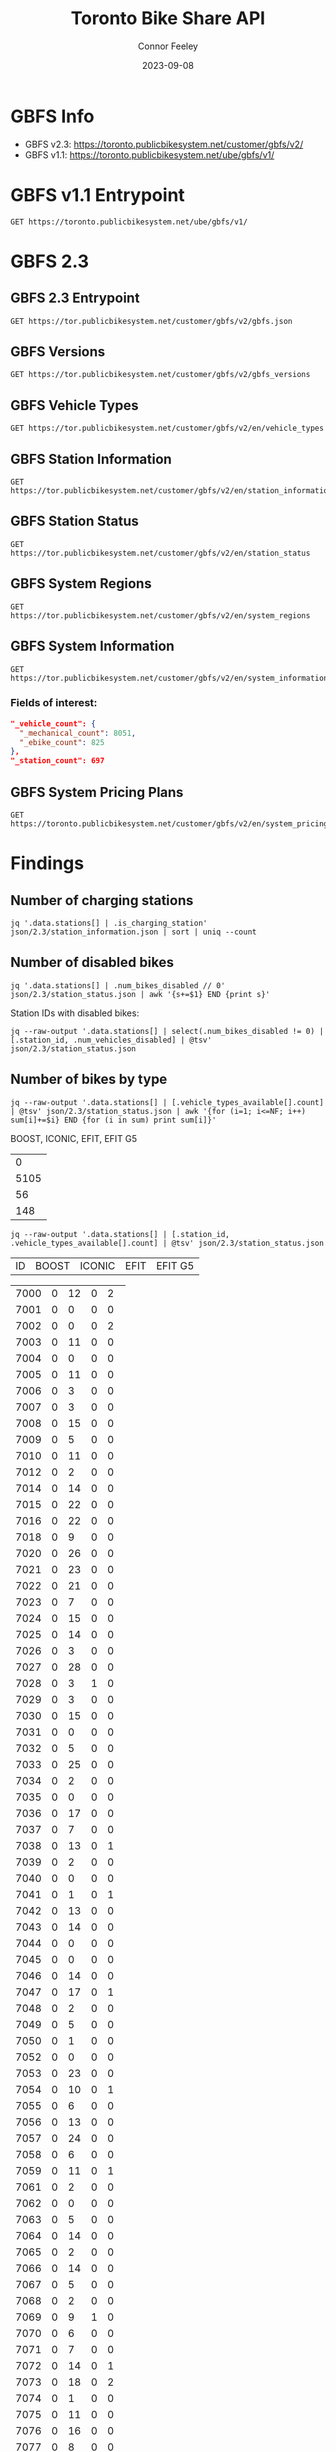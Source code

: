 #+title: Toronto Bike Share API
#+author: Connor Feeley
#+date: 2023-09-08

* GBFS Info
- GBFS v2.3: https://toronto.publicbikesystem.net/customer/gbfs/v2/
- GBFS v1.1: https://toronto.publicbikesystem.net/ube/gbfs/v1/
* GBFS v1.1 Entrypoint

#+begin_src restclient :file json/1.1/gbfs.json :noheaders :results value file
GET https://toronto.publicbikesystem.net/ube/gbfs/v1/
#+end_src

#+RESULTS:
[[file:json/1.1/gbfs.json]]

* GBFS 2.3
** GBFS 2.3 Entrypoint

#+begin_src restclient :file json/2.3/gbfs.json :noheaders :results value file
GET https://tor.publicbikesystem.net/customer/gbfs/v2/gbfs.json
#+end_src

#+RESULTS:
[[file:json/2.3/gbfs.json]]
** GBFS Versions

#+begin_src restclient :file json/2.3/gbfs_versions.json :noheaders :results value file
GET https://tor.publicbikesystem.net/customer/gbfs/v2/gbfs_versions
#+end_src

#+RESULTS:
[[file:json/2.3/gbfs_versions.json]]

** GBFS Vehicle Types

#+begin_src restclient :file json/2.3/vehicle_types.json :noheaders :results value file
GET https://tor.publicbikesystem.net/customer/gbfs/v2/en/vehicle_types
#+end_src

#+RESULTS:
[[file:json/2.3/vehicle_types.json]]

** GBFS Station Information

#+begin_src restclient :file json/2.3/station_information.json :noheaders :results value file
GET https://tor.publicbikesystem.net/customer/gbfs/v2/en/station_information
#+end_src

#+RESULTS:
[[file:json/2.3/station_information.json]]

** GBFS Station Status

#+begin_src restclient :file json/2.3/station_status.json :noheaders :results value file
GET https://tor.publicbikesystem.net/customer/gbfs/v2/en/station_status
#+end_src

#+RESULTS:
[[file:json/2.3/station_status.json]]

** GBFS System Regions

#+begin_src restclient :file json/2.3/system_regions.json :noheaders :results value file
GET https://tor.publicbikesystem.net/customer/gbfs/v2/en/system_regions
#+end_src

#+RESULTS:
[[file:json/2.3/system_regions.json]]

** GBFS System Information

#+begin_src restclient :file json/2.3/system_information.json :noheaders :results value file
GET https://tor.publicbikesystem.net/customer/gbfs/v2/en/system_information
#+end_src

#+RESULTS:
[[file:json/2.3/system_information.json]]

*** Fields of interest:

#+begin_src json
"_vehicle_count": {
  "_mechanical_count": 8051,
  "_ebike_count": 825
},
"_station_count": 697
#+end_src


** GBFS System Pricing Plans

#+begin_src restclient :file json/2.3/system_pricing_plans.json :noheaders :results value file
GET https://toronto.publicbikesystem.net/customer/gbfs/v2/en/system_pricing_plans
#+end_src

#+RESULTS:
[[file:json/2.3/system_pricing_plans.json]]
* Findings
** Number of charging stations
#+begin_src shell
jq '.data.stations[] | .is_charging_station' json/2.3/station_information.json | sort | uniq --count
#+end_src

#+RESULTS:
| 681 | false |
|  16 | true  |
** Number of disabled bikes
#+begin_src shell
jq '.data.stations[] | .num_bikes_disabled // 0' json/2.3/station_status.json | awk '{s+=$1} END {print s}'
#+end_src

#+RESULTS:
: 558

Station IDs with disabled bikes:
#+begin_src shell :results table
jq --raw-output '.data.stations[] | select(.num_bikes_disabled != 0) | [.station_id, .num_vehicles_disabled] | @tsv' json/2.3/station_status.json
#+end_src

#+RESULTS:
| 7000 |
| 7001 |
| 7004 |
| 7005 |
| 7006 |
| 7009 |
| 7010 |
| 7014 |
| 7015 |
| 7016 |
| 7018 |
| 7021 |
| 7022 |
| 7025 |
| 7026 |
| 7027 |
| 7028 |
| 7031 |
| 7033 |
| 7034 |
| 7037 |
| 7038 |
| 7039 |
| 7040 |
| 7041 |
| 7042 |
| 7043 |
| 7045 |
| 7046 |
| 7049 |
| 7050 |
| 7052 |
| 7053 |
| 7056 |
| 7057 |
| 7059 |
| 7061 |
| 7067 |
| 7073 |
| 7074 |
| 7075 |
| 7078 |
| 7083 |
| 7087 |
| 7089 |
| 7090 |
| 7092 |
| 7094 |
| 7095 |
| 7099 |
| 7100 |
| 7101 |
| 7102 |
| 7104 |
| 7106 |
| 7110 |
| 7111 |
| 7114 |
| 7115 |
| 7117 |
| 7121 |
| 7122 |
| 7124 |
| 7126 |
| 7127 |
| 7129 |
| 7130 |
| 7131 |
| 7135 |
| 7148 |
| 7150 |
| 7153 |
| 7160 |
| 7161 |
| 7163 |
| 7164 |
| 7173 |
| 7174 |
| 7175 |
| 7178 |
| 7180 |
| 7184 |
| 7188 |
| 7189 |
| 7190 |
| 7197 |
| 7198 |
| 7199 |
| 7202 |
| 7204 |
| 7205 |
| 7206 |
| 7208 |
| 7209 |
| 7210 |
| 7220 |
| 7222 |
| 7225 |
| 7228 |
| 7232 |
| 7233 |
| 7234 |
| 7235 |
| 7237 |
| 7238 |
| 7239 |
| 7240 |
| 7244 |
| 7245 |
| 7246 |
| 7249 |
| 7250 |
| 7253 |
| 7256 |
| 7259 |
| 7260 |
| 7261 |
| 7262 |
| 7263 |
| 7264 |
| 7268 |
| 7270 |
| 7272 |
| 7273 |
| 7274 |
| 7276 |
| 7277 |
| 7281 |
| 7284 |
| 7286 |
| 7287 |
| 7288 |
| 7289 |
| 7292 |
| 7296 |
| 7298 |
| 7299 |
| 7301 |
| 7302 |
| 7309 |
| 7313 |
| 7318 |
| 7320 |
| 7321 |
| 7322 |
| 7328 |
| 7332 |
| 7334 |
| 7337 |
| 7338 |
| 7339 |
| 7341 |
| 7342 |
| 7346 |
| 7353 |
| 7354 |
| 7356 |
| 7364 |
| 7367 |
| 7368 |
| 7379 |
| 7380 |
| 7384 |
| 7385 |
| 7388 |
| 7391 |
| 7398 |
| 7399 |
| 7400 |
| 7408 |
| 7409 |
| 7411 |
| 7414 |
| 7430 |
| 7438 |
| 7440 |
| 7441 |
| 7450 |
| 7451 |
| 7452 |
| 7453 |
| 7457 |
| 7458 |
| 7459 |
| 7462 |
| 7463 |
| 7465 |
| 7466 |
| 7467 |
| 7468 |
| 7473 |
| 7475 |
| 7478 |
| 7480 |
| 7486 |
| 7489 |
| 7493 |
| 7496 |
| 7497 |
| 7505 |
| 7514 |
| 7515 |
| 7520 |
| 7521 |
| 7523 |
| 7524 |
| 7528 |
| 7529 |
| 7530 |
| 7533 |
| 7536 |
| 7538 |
| 7539 |
| 7541 |
| 7542 |
| 7543 |
| 7547 |
| 7548 |
| 7549 |
| 7552 |
| 7553 |
| 7557 |
| 7558 |
| 7561 |
| 7563 |
| 7565 |
| 7566 |
| 7567 |
| 7568 |
| 7570 |
| 7582 |
| 7583 |
| 7585 |
| 7586 |
| 7587 |
| 7589 |
| 7590 |
| 7597 |
| 7599 |
| 7600 |
| 7606 |
| 7608 |
| 7616 |
| 7618 |
| 7620 |
| 7623 |
| 7624 |
| 7626 |
| 7627 |
| 7629 |
| 7630 |
| 7634 |
| 7635 |
| 7639 |
| 7640 |
| 7641 |
| 7643 |
| 7656 |
| 7657 |
| 7658 |
| 7665 |
| 7667 |
| 7668 |
| 7670 |
| 7671 |
| 7677 |
| 7680 |
| 7681 |
| 7684 |
| 7685 |
| 7686 |
| 7689 |
| 7692 |
| 7693 |
| 7698 |
| 7702 |
| 7705 |
| 7707 |
| 7708 |
| 7709 |
| 7710 |
| 7712 |
| 7713 |
| 7715 |
| 7717 |
| 7718 |
| 7719 |
| 7720 |
| 7721 |
| 7725 |
| 7729 |
| 7730 |
| 7737 |
| 7743 |
| 7745 |
| 7752 |
| 7753 |
| 7755 |
| 7756 |
| 7760 |
| 7765 |
| 7766 |
| 7770 |
| 7772 |
| 7777 |
| 7779 |
| 7781 |
| 7782 |
| 7783 |
| 7784 |
| 7787 |
| 7790 |
| 7791 |
| 7794 |
| 7796 |
| 7800 |
| 7811 |
| 7812 |
| 7822 |
| 7826 |

** Number of bikes by type
#+begin_src shell :results table
jq --raw-output '.data.stations[] | [.vehicle_types_available[].count] | @tsv' json/2.3/station_status.json | awk '{for (i=1; i<=NF; i++) sum[i]+=$i} END {for (i in sum) print sum[i]}'
#+end_src

BOOST, ICONIC, EFIT, EFIT G5
#+RESULTS:
|    0 |
| 5105 |
|   56 |
|  148 |

#+begin_src shell :results table
jq --raw-output '.data.stations[] | [.station_id, .vehicle_types_available[].count] | @tsv' json/2.3/station_status.json
#+end_src

| ID | BOOST | ICONIC | EFIT | EFIT G5 |
#+RESULTS:
| 7000 | 0 | 12 | 0 |  2 |
| 7001 | 0 |  0 | 0 |  0 |
| 7002 | 0 |  0 | 0 |  2 |
| 7003 | 0 | 11 | 0 |  0 |
| 7004 | 0 |  0 | 0 |  0 |
| 7005 | 0 | 11 | 0 |  0 |
| 7006 | 0 |  3 | 0 |  0 |
| 7007 | 0 |  3 | 0 |  0 |
| 7008 | 0 | 15 | 0 |  0 |
| 7009 | 0 |  5 | 0 |  0 |
| 7010 | 0 | 11 | 0 |  0 |
| 7012 | 0 |  2 | 0 |  0 |
| 7014 | 0 | 14 | 0 |  0 |
| 7015 | 0 | 22 | 0 |  0 |
| 7016 | 0 | 22 | 0 |  0 |
| 7018 | 0 |  9 | 0 |  0 |
| 7020 | 0 | 26 | 0 |  0 |
| 7021 | 0 | 23 | 0 |  0 |
| 7022 | 0 | 21 | 0 |  0 |
| 7023 | 0 |  7 | 0 |  0 |
| 7024 | 0 | 15 | 0 |  0 |
| 7025 | 0 | 14 | 0 |  0 |
| 7026 | 0 |  3 | 0 |  0 |
| 7027 | 0 | 28 | 0 |  0 |
| 7028 | 0 |  3 | 1 |  0 |
| 7029 | 0 |  3 | 0 |  0 |
| 7030 | 0 | 15 | 0 |  0 |
| 7031 | 0 |  0 | 0 |  0 |
| 7032 | 0 |  5 | 0 |  0 |
| 7033 | 0 | 25 | 0 |  0 |
| 7034 | 0 |  2 | 0 |  0 |
| 7035 | 0 |  0 | 0 |  0 |
| 7036 | 0 | 17 | 0 |  0 |
| 7037 | 0 |  7 | 0 |  0 |
| 7038 | 0 | 13 | 0 |  1 |
| 7039 | 0 |  2 | 0 |  0 |
| 7040 | 0 |  0 | 0 |  0 |
| 7041 | 0 |  1 | 0 |  1 |
| 7042 | 0 | 13 | 0 |  0 |
| 7043 | 0 | 14 | 0 |  0 |
| 7044 | 0 |  0 | 0 |  0 |
| 7045 | 0 |  0 | 0 |  0 |
| 7046 | 0 | 14 | 0 |  0 |
| 7047 | 0 | 17 | 0 |  1 |
| 7048 | 0 |  2 | 0 |  0 |
| 7049 | 0 |  5 | 0 |  0 |
| 7050 | 0 |  1 | 0 |  0 |
| 7052 | 0 |  0 | 0 |  0 |
| 7053 | 0 | 23 | 0 |  0 |
| 7054 | 0 | 10 | 0 |  1 |
| 7055 | 0 |  6 | 0 |  0 |
| 7056 | 0 | 13 | 0 |  0 |
| 7057 | 0 | 24 | 0 |  0 |
| 7058 | 0 |  6 | 0 |  0 |
| 7059 | 0 | 11 | 0 |  1 |
| 7061 | 0 |  2 | 0 |  0 |
| 7062 | 0 |  0 | 0 |  0 |
| 7063 | 0 |  5 | 0 |  0 |
| 7064 | 0 | 14 | 0 |  0 |
| 7065 | 0 |  2 | 0 |  0 |
| 7066 | 0 | 14 | 0 |  0 |
| 7067 | 0 |  5 | 0 |  0 |
| 7068 | 0 |  2 | 0 |  0 |
| 7069 | 0 |  9 | 1 |  0 |
| 7070 | 0 |  6 | 0 |  0 |
| 7071 | 0 |  7 | 0 |  0 |
| 7072 | 0 | 14 | 0 |  1 |
| 7073 | 0 | 18 | 0 |  2 |
| 7074 | 0 |  1 | 0 |  0 |
| 7075 | 0 | 11 | 0 |  0 |
| 7076 | 0 | 16 | 0 |  0 |
| 7077 | 0 |  8 | 0 |  0 |
| 7078 | 0 |  8 | 0 |  0 |
| 7079 | 0 |  2 | 0 |  0 |
| 7083 | 0 |  1 | 1 |  1 |
| 7084 | 0 |  5 | 0 |  0 |
| 7085 | 0 |  3 | 0 |  0 |
| 7086 | 0 |  0 | 0 |  0 |
| 7087 | 0 |  1 | 0 |  0 |
| 7088 | 0 |  1 | 0 |  1 |
| 7089 | 0 |  2 | 1 |  0 |
| 7090 | 0 |  0 | 0 |  0 |
| 7091 | 0 |  0 | 0 |  0 |
| 7092 | 0 |  6 | 1 |  1 |
| 7093 | 0 |  6 | 0 |  1 |
| 7094 | 0 |  0 | 0 |  0 |
| 7095 | 0 |  0 | 1 |  0 |
| 7096 | 0 |  2 | 0 |  0 |
| 7097 | 0 |  4 | 0 |  0 |
| 7099 | 0 | 12 | 0 |  0 |
| 7100 | 0 |  7 | 0 |  0 |
| 7101 | 0 | 25 | 0 |  0 |
| 7102 | 0 | 15 | 0 |  1 |
| 7103 | 0 | 12 | 0 |  0 |
| 7104 | 0 |  7 | 0 |  0 |
| 7105 | 0 |  7 | 0 |  0 |
| 7106 | 0 | 16 | 0 |  0 |
| 7107 | 0 |  9 | 0 |  0 |
| 7108 | 0 |  6 | 0 |  0 |
| 7109 | 0 | 10 | 0 |  0 |
| 7110 | 0 |  6 | 0 |  0 |
| 7111 | 0 |  6 | 0 |  0 |
| 7112 | 0 | 14 | 0 |  0 |
| 7114 | 0 | 18 | 0 |  0 |
| 7115 | 0 |  1 | 0 |  0 |
| 7117 | 0 |  0 | 1 |  0 |
| 7118 | 0 |  0 | 0 |  0 |
| 7119 | 0 | 11 | 0 |  0 |
| 7120 | 0 |  5 | 0 |  0 |
| 7121 | 0 |  6 | 0 |  0 |
| 7122 | 0 |  7 | 0 |  0 |
| 7123 | 0 |  7 | 0 |  0 |
| 7124 | 0 |  6 | 1 |  0 |
| 7126 | 0 |  1 | 0 |  0 |
| 7127 | 0 |  3 | 0 |  0 |
| 7128 | 0 | 11 | 0 |  0 |
| 7129 | 0 |  8 | 0 |  0 |
| 7130 | 0 |  4 | 0 |  0 |
| 7131 | 0 |  9 | 0 |  0 |
| 7132 | 0 |  1 | 0 |  0 |
| 7133 | 0 |  1 | 0 |  0 |
| 7135 | 0 |  9 | 0 |  0 |
| 7136 | 0 | 11 | 0 |  0 |
| 7137 | 0 |  0 | 0 |  0 |
| 7138 | 0 |  7 | 0 |  0 |
| 7139 | 0 |  6 | 0 |  0 |
| 7140 | 0 |  3 | 0 |  0 |
| 7141 | 0 |  0 | 0 |  0 |
| 7142 | 0 |  0 | 0 |  1 |
| 7143 | 0 |  5 | 0 |  0 |
| 7144 | 0 |  1 | 0 |  1 |
| 7146 | 0 |  0 | 0 |  1 |
| 7147 | 0 | 14 | 0 |  0 |
| 7148 | 0 | 19 | 0 |  0 |
| 7149 | 0 |  2 | 0 |  0 |
| 7150 | 0 | 17 | 0 |  0 |
| 7151 | 0 |  6 | 0 |  0 |
| 7152 | 0 |  0 | 0 |  0 |
| 7153 | 0 |  5 | 0 |  0 |
| 7154 | 0 |  0 | 0 |  1 |
| 7155 | 0 |  2 | 0 |  0 |
| 7156 | 0 | 14 | 0 |  0 |
| 7157 | 0 |  8 | 0 |  0 |
| 7158 | 0 |  6 | 0 |  0 |
| 7160 | 0 |  3 | 0 |  0 |
| 7161 | 0 |  7 | 0 |  0 |
| 7162 | 0 |  4 | 0 |  0 |
| 7163 | 0 |  0 | 0 |  0 |
| 7164 | 0 | 15 | 0 |  0 |
| 7165 | 0 |  0 | 0 |  0 |
| 7168 | 0 | 26 | 0 |  0 |
| 7169 | 0 |  4 | 0 |  0 |
| 7170 | 0 |  0 | 0 |  0 |
| 7171 | 0 |  8 | 0 |  0 |
| 7172 | 0 | 15 | 0 |  0 |
| 7173 | 0 |  7 | 0 |  0 |
| 7174 | 0 | 10 | 0 |  0 |
| 7175 | 0 |  8 | 0 |  0 |
| 7176 | 0 |  6 | 0 |  0 |
| 7178 | 0 |  3 | 0 |  0 |
| 7180 | 0 |  5 | 0 |  0 |
| 7181 | 0 |  2 | 0 |  0 |
| 7182 | 0 | 12 | 0 |  0 |
| 7183 | 0 |  5 | 0 |  0 |
| 7184 | 0 |  9 | 0 |  0 |
| 7188 | 0 | 10 | 0 |  0 |
| 7189 | 0 |  4 | 2 |  0 |
| 7190 | 0 |  0 | 0 |  0 |
| 7191 | 0 |  8 | 0 |  0 |
| 7192 | 0 |  7 | 0 |  1 |
| 7193 | 0 | 13 | 0 |  0 |
| 7194 | 0 |  0 | 0 |  0 |
| 7195 | 0 |  7 | 0 |  0 |
| 7196 | 0 |  3 | 0 |  0 |
| 7197 | 0 |  7 | 0 |  0 |
| 7198 | 0 | 18 | 0 |  0 |
| 7199 | 0 | 10 | 0 |  0 |
| 7202 | 0 | 20 | 0 |  0 |
| 7203 | 0 | 21 | 0 |  0 |
| 7204 | 0 |  8 | 0 |  2 |
| 7205 | 0 |  8 | 0 |  1 |
| 7206 | 0 |  4 | 0 |  0 |
| 7207 | 0 | 38 | 0 |  0 |
| 7208 | 0 |  2 | 0 |  1 |
| 7209 | 0 | 16 | 1 |  1 |
| 7210 | 0 | 10 | 0 |  0 |
| 7211 | 0 | 13 | 0 |  0 |
| 7216 | 0 | 11 | 1 |  0 |
| 7217 | 0 |  6 | 1 |  0 |
| 7220 | 0 | 16 | 0 |  0 |
| 7221 | 0 |  5 | 0 |  0 |
| 7222 | 0 | 26 | 0 |  0 |
| 7223 | 0 | 10 | 0 |  0 |
| 7224 | 0 |  4 | 0 |  0 |
| 7225 | 0 | 11 | 0 |  2 |
| 7226 | 0 | 12 | 0 |  0 |
| 7227 | 0 |  9 | 0 |  0 |
| 7228 | 0 | 12 | 0 |  0 |
| 7229 | 0 |  3 | 0 |  0 |
| 7230 | 0 | 11 | 0 |  0 |
| 7231 | 0 |  5 | 0 |  0 |
| 7232 | 0 | 10 | 0 |  0 |
| 7233 | 0 | 14 | 0 |  0 |
| 7234 | 0 | 10 | 0 |  0 |
| 7235 | 0 |  1 | 0 |  0 |
| 7236 | 0 |  9 | 0 |  0 |
| 7237 | 0 |  3 | 1 |  0 |
| 7238 | 0 |  6 | 0 |  0 |
| 7239 | 0 | 12 | 0 |  0 |
| 7240 | 0 |  7 | 0 |  0 |
| 7242 | 0 | 12 | 0 |  0 |
| 7244 | 0 | 12 | 1 |  0 |
| 7245 | 0 |  1 | 0 |  0 |
| 7246 | 0 |  4 | 0 |  0 |
| 7247 | 0 |  2 | 0 |  0 |
| 7248 | 0 | 15 | 0 |  0 |
| 7249 | 0 | 14 | 0 |  0 |
| 7250 | 0 |  2 | 0 |  0 |
| 7252 | 0 |  9 | 0 |  0 |
| 7253 | 0 |  9 | 0 |  0 |
| 7256 | 0 |  6 | 0 |  0 |
| 7257 | 0 |  2 | 0 |  0 |
| 7258 | 0 | 14 | 0 |  0 |
| 7259 | 0 | 14 | 0 |  0 |
| 7260 | 0 | 12 | 0 |  0 |
| 7261 | 0 | 14 | 0 |  1 |
| 7262 | 0 |  1 | 0 |  0 |
| 7263 | 0 | 11 | 1 |  0 |
| 7264 | 0 |  0 | 0 |  0 |
| 7265 | 0 |  3 | 0 |  1 |
| 7266 | 0 |  4 | 0 |  1 |
| 7267 | 0 |  1 | 0 |  0 |
| 7268 | 0 |  5 | 0 |  0 |
| 7269 | 0 | 11 | 0 |  0 |
| 7270 | 0 |  5 | 0 |  0 |
| 7271 | 0 |  2 | 0 |  0 |
| 7272 | 0 |  3 | 0 |  0 |
| 7273 | 0 |  0 | 1 |  0 |
| 7274 | 0 |  5 | 0 |  0 |
| 7276 | 0 |  5 | 0 |  0 |
| 7277 | 0 |  9 | 0 |  0 |
| 7278 | 0 | 11 | 0 |  0 |
| 7279 | 0 |  0 | 0 |  0 |
| 7280 | 0 |  1 | 0 |  0 |
| 7281 | 0 |  3 | 0 |  0 |
| 7283 | 0 | 18 | 0 |  0 |
| 7284 | 0 | 22 | 0 |  0 |
| 7285 | 0 | 15 | 0 |  0 |
| 7286 | 0 |  5 | 0 |  0 |
| 7287 | 0 | 14 | 0 |  0 |
| 7288 | 0 | 28 | 0 |  1 |
| 7289 | 0 | 13 | 0 |  0 |
| 7291 | 0 |  4 | 0 |  0 |
| 7292 | 0 |  2 | 0 |  0 |
| 7296 | 0 |  8 | 0 |  0 |
| 7297 | 0 |  1 | 0 |  0 |
| 7298 | 0 |  9 | 0 |  0 |
| 7299 | 0 | 12 | 0 |  0 |
| 7300 | 0 |  0 | 0 |  0 |
| 7301 | 0 |  8 | 0 |  0 |
| 7302 | 0 |  2 | 0 |  0 |
| 7303 | 0 | 17 | 0 |  0 |
| 7309 | 0 | 17 | 0 |  0 |
| 7311 | 0 |  2 | 0 |  1 |
| 7312 | 0 |  2 | 1 |  1 |
| 7313 | 0 | 11 | 0 |  0 |
| 7314 | 0 | 14 | 0 |  0 |
| 7315 | 0 |  9 | 0 |  0 |
| 7316 | 0 |  9 | 0 |  0 |
| 7317 | 0 |  6 | 1 |  0 |
| 7318 | 0 | 12 | 0 |  0 |
| 7319 | 0 | 10 | 0 |  0 |
| 7320 | 0 | 17 | 0 |  0 |
| 7321 | 0 | 16 | 0 |  0 |
| 7322 | 0 | 12 | 0 |  1 |
| 7323 | 0 | 19 | 0 |  0 |
| 7324 | 0 | 18 | 1 |  2 |
| 7325 | 0 |  0 | 0 |  0 |
| 7326 | 0 |  6 | 0 |  0 |
| 7327 | 0 |  5 | 0 |  0 |
| 7328 | 0 |  5 | 0 |  0 |
| 7329 | 0 | 16 | 0 |  0 |
| 7331 | 0 | 17 | 0 |  0 |
| 7332 | 0 |  2 | 0 |  0 |
| 7333 | 0 |  2 | 0 |  0 |
| 7334 | 0 | 12 | 0 |  0 |
| 7335 | 0 |  0 | 0 |  0 |
| 7336 | 0 | 18 | 0 |  0 |
| 7337 | 0 | 18 | 0 |  0 |
| 7338 | 0 |  4 | 0 |  0 |
| 7339 | 0 |  2 | 0 |  0 |
| 7340 | 0 |  5 | 0 |  0 |
| 7341 | 0 | 14 | 0 |  0 |
| 7342 | 0 |  7 | 0 |  0 |
| 7343 | 0 | 22 | 0 |  0 |
| 7344 | 0 | 15 | 1 |  2 |
| 7345 | 0 | 14 | 0 |  0 |
| 7346 | 0 | 13 | 0 |  0 |
| 7347 | 0 |  4 | 0 |  1 |
| 7348 | 0 |  3 | 0 |  2 |
| 7349 | 0 |  8 | 0 |  0 |
| 7350 | 0 |  2 | 0 |  0 |
| 7351 | 0 |  0 | 0 |  0 |
| 7352 | 0 |  5 | 0 |  0 |
| 7353 | 0 |  6 | 0 |  0 |
| 7354 | 0 |  9 | 0 |  0 |
| 7355 | 0 |  0 | 0 |  0 |
| 7356 | 0 | 12 | 0 |  0 |
| 7357 | 0 | 19 | 0 |  0 |
| 7359 | 0 | 10 | 0 |  0 |
| 7360 | 0 | 10 | 0 |  0 |
| 7361 | 0 |  0 | 0 |  0 |
| 7362 | 0 |  0 | 0 |  0 |
| 7363 | 0 |  0 | 0 |  0 |
| 7364 | 0 | 15 | 0 |  0 |
| 7365 | 0 | 14 | 0 |  1 |
| 7366 | 0 |  5 | 0 |  0 |
| 7367 | 0 | 13 | 0 |  0 |
| 7368 | 0 |  5 | 0 |  0 |
| 7371 | 0 |  4 | 0 |  0 |
| 7373 | 0 |  2 | 0 |  0 |
| 7374 | 0 | 19 | 0 |  0 |
| 7375 | 0 |  1 | 0 |  0 |
| 7376 | 0 |  0 | 0 |  0 |
| 7377 | 0 | 12 | 0 |  0 |
| 7378 | 0 |  1 | 0 |  1 |
| 7379 | 0 |  2 | 0 |  0 |
| 7380 | 0 |  3 | 0 |  0 |
| 7381 | 0 | 19 | 0 |  0 |
| 7383 | 0 | 10 | 0 |  0 |
| 7384 | 0 |  0 | 0 |  0 |
| 7385 | 0 |  2 | 3 | 11 |
| 7386 | 0 |  1 | 0 |  0 |
| 7387 | 0 |  1 | 0 |  0 |
| 7388 | 0 |  5 | 0 |  0 |
| 7389 | 0 |  3 | 0 |  0 |
| 7390 | 0 |  0 | 0 |  0 |
| 7391 | 0 | 13 | 0 |  0 |
| 7395 | 0 |  3 | 0 |  1 |
| 7398 | 0 |  3 | 0 |  0 |
| 7399 | 0 |  2 | 0 |  0 |
| 7400 | 0 |  4 | 0 |  0 |
| 7403 | 0 |  0 | 0 |  0 |
| 7404 | 0 |  6 | 1 |  0 |
| 7406 | 0 | 16 | 0 |  0 |
| 7408 | 0 |  1 | 0 |  0 |
| 7409 | 0 |  1 | 0 |  0 |
| 7410 | 0 | 10 | 0 |  1 |
| 7411 | 0 | 14 | 0 |  0 |
| 7412 | 0 |  5 | 0 |  0 |
| 7414 | 0 | 13 | 0 |  0 |
| 7415 | 0 | 14 | 0 |  0 |
| 7416 | 0 | 13 | 0 |  0 |
| 7417 | 0 |  3 | 0 |  0 |
| 7418 | 0 |  3 | 0 |  0 |
| 7420 | 0 |  3 | 0 |  0 |
| 7422 | 0 | 15 | 0 |  0 |
| 7424 | 0 |  2 | 0 |  0 |
| 7425 | 0 | 22 | 0 |  0 |
| 7427 | 0 | 18 | 0 |  0 |
| 7428 | 0 | 19 | 0 |  0 |
| 7429 | 0 |  2 | 0 |  0 |
| 7430 | 0 |  8 | 0 |  0 |
| 7431 | 0 | 24 | 0 |  1 |
| 7432 | 0 | 12 | 0 |  0 |
| 7433 | 0 | 11 | 0 |  1 |
| 7434 | 0 |  1 | 0 |  0 |
| 7435 | 0 |  0 | 0 |  0 |
| 7437 | 0 |  6 | 0 |  0 |
| 7438 | 0 |  2 | 0 |  0 |
| 7440 | 0 |  2 | 0 |  0 |
| 7441 | 0 | 19 | 0 |  0 |
| 7443 | 0 |  4 | 0 |  0 |
| 7444 | 0 | 20 | 0 |  0 |
| 7445 | 0 |  9 | 0 |  0 |
| 7446 | 0 | 17 | 0 |  0 |
| 7447 | 0 |  1 | 0 |  0 |
| 7448 | 0 | 13 | 0 |  0 |
| 7449 | 0 |  0 | 0 |  0 |
| 7450 | 0 |  8 | 0 |  0 |
| 7451 | 0 | 27 | 0 |  0 |
| 7452 | 0 |  0 | 0 |  0 |
| 7453 | 0 |  0 | 0 |  0 |
| 7454 | 0 | 13 | 0 |  0 |
| 7455 | 0 |  3 | 0 |  0 |
| 7457 | 0 | 10 | 0 |  1 |
| 7458 | 0 |  0 | 0 |  0 |
| 7459 | 0 |  0 | 0 |  0 |
| 7460 | 0 | 10 | 0 |  0 |
| 7461 | 0 | 14 | 0 |  0 |
| 7462 | 0 |  1 | 0 |  0 |
| 7463 | 0 | 16 | 0 |  0 |
| 7465 | 0 |  0 | 0 |  0 |
| 7466 | 0 |  4 | 0 |  0 |
| 7467 | 0 |  0 | 0 |  0 |
| 7468 | 0 |  6 | 0 |  0 |
| 7469 | 0 |  9 | 0 |  0 |
| 7471 | 0 | 10 | 0 |  0 |
| 7473 | 0 |  7 | 0 |  0 |
| 7474 | 0 | 19 | 0 |  0 |
| 7475 | 0 |  2 | 0 |  0 |
| 7476 | 0 |  6 | 0 |  0 |
| 7477 | 0 | 10 | 0 |  0 |
| 7478 | 0 | 13 | 0 |  0 |
| 7479 | 0 |  6 | 0 |  0 |
| 7480 | 0 |  7 | 0 |  0 |
| 7483 | 0 |  1 | 0 |  0 |
| 7484 | 0 |  0 | 0 |  0 |
| 7485 | 0 |  3 | 0 |  0 |
| 7486 | 0 |  1 | 0 |  0 |
| 7487 | 0 | 10 | 0 |  0 |
| 7488 | 0 |  5 | 0 |  0 |
| 7489 | 0 |  8 | 0 |  0 |
| 7490 | 0 |  0 | 0 |  0 |
| 7492 | 0 | 10 | 0 |  0 |
| 7493 | 0 |  4 | 0 |  0 |
| 7494 | 0 |  3 | 0 |  0 |
| 7496 | 0 | 11 | 0 |  0 |
| 7497 | 0 | 12 | 0 |  0 |
| 7501 | 0 |  7 | 0 |  0 |
| 7502 | 0 |  9 | 0 |  0 |
| 7503 | 0 |  4 | 0 |  0 |
| 7504 | 0 |  6 | 0 |  0 |
| 7505 | 0 |  1 | 0 |  0 |
| 7506 | 0 | 10 | 0 |  0 |
| 7508 | 0 |  9 | 0 |  1 |
| 7514 | 0 | 17 | 1 |  1 |
| 7515 | 0 |  7 | 0 |  0 |
| 7516 | 0 |  4 | 0 |  0 |
| 7517 | 0 | 19 | 0 |  1 |
| 7518 | 0 | 11 | 0 |  0 |
| 7519 | 0 |  1 | 0 |  0 |
| 7520 | 0 |  4 | 0 |  0 |
| 7521 | 0 |  2 | 0 |  1 |
| 7522 | 0 |  4 | 0 |  0 |
| 7523 | 0 | 10 | 0 |  0 |
| 7524 | 0 |  3 | 0 |  0 |
| 7526 | 0 | 10 | 0 |  0 |
| 7527 | 0 | 16 | 0 |  0 |
| 7528 | 0 |  1 | 0 |  0 |
| 7529 | 0 |  4 | 0 |  1 |
| 7530 | 0 | 15 | 0 |  1 |
| 7531 | 0 |  6 | 0 |  1 |
| 7533 | 0 |  5 | 0 |  0 |
| 7534 | 0 | 13 | 0 |  0 |
| 7536 | 0 |  5 | 0 |  0 |
| 7537 | 0 |  4 | 0 |  0 |
| 7538 | 0 |  1 | 0 |  1 |
| 7539 | 0 |  7 | 0 |  0 |
| 7540 | 0 |  1 | 1 |  0 |
| 7541 | 0 |  7 | 0 |  0 |
| 7542 | 0 | 16 | 0 |  1 |
| 7543 | 0 |  3 | 0 |  0 |
| 7545 | 0 |  8 | 0 |  0 |
| 7546 | 0 | 17 | 0 |  0 |
| 7547 | 0 |  0 | 0 |  0 |
| 7548 | 0 |  1 | 0 |  1 |
| 7549 | 0 | 12 | 0 |  0 |
| 7551 | 0 | 14 | 0 |  0 |
| 7552 | 0 |  9 | 0 |  0 |
| 7553 | 0 |  5 | 0 |  0 |
| 7554 | 0 | 12 | 0 |  0 |
| 7555 | 0 |  8 | 0 |  0 |
| 7556 | 0 |  8 | 0 |  0 |
| 7557 | 0 | 19 | 0 |  0 |
| 7558 | 0 |  3 | 0 |  0 |
| 7559 | 0 |  9 | 0 |  0 |
| 7561 | 0 |  8 | 0 |  0 |
| 7562 | 0 |  8 | 0 |  0 |
| 7563 | 0 | 12 | 0 |  1 |
| 7564 | 0 |  7 | 0 |  0 |
| 7565 | 0 |  2 | 0 |  0 |
| 7566 | 0 | 14 | 0 |  0 |
| 7567 | 0 | 11 | 0 |  0 |
| 7568 | 0 | 16 | 0 |  0 |
| 7569 | 0 | 17 | 0 |  0 |
| 7570 | 0 |  8 | 0 |  0 |
| 7571 | 0 |  5 | 0 |  0 |
| 7572 | 0 |  4 | 0 |  1 |
| 7575 | 0 |  2 | 0 |  0 |
| 7576 | 0 | 10 | 0 |  0 |
| 7577 | 0 |  3 | 0 |  0 |
| 7579 | 0 |  7 | 0 |  1 |
| 7580 | 0 | 10 | 1 |  0 |
| 7581 | 0 |  6 | 0 |  0 |
| 7582 | 0 |  0 | 0 |  0 |
| 7583 | 0 |  1 | 1 |  0 |
| 7584 | 0 |  0 | 0 |  0 |
| 7585 | 0 |  3 | 0 |  0 |
| 7586 | 0 |  5 | 0 |  0 |
| 7587 | 0 | 12 | 0 |  0 |
| 7588 | 0 |  8 | 0 |  0 |
| 7589 | 0 | 10 | 0 |  0 |
| 7590 | 0 |  4 | 0 |  0 |
| 7591 | 0 |  0 | 0 |  0 |
| 7593 | 0 | 16 | 0 |  0 |
| 7594 | 0 |  9 | 0 |  0 |
| 7595 | 0 |  7 | 0 |  0 |
| 7596 | 0 |  6 | 0 |  0 |
| 7597 | 0 |  2 | 0 |  0 |
| 7598 | 0 |  0 | 0 |  0 |
| 7599 | 0 |  6 | 0 |  0 |
| 7600 | 0 |  0 | 0 |  0 |
| 7601 | 0 | 20 | 0 |  0 |
| 7602 | 0 |  1 | 0 |  0 |
| 7604 | 0 | 13 | 1 |  0 |
| 7605 | 0 |  0 | 0 |  0 |
| 7606 | 0 | 13 | 0 |  1 |
| 7607 | 0 |  8 | 0 |  0 |
| 7608 | 0 |  7 | 0 |  0 |
| 7609 | 0 | 13 | 0 |  0 |
| 7610 | 0 |  1 | 0 |  0 |
| 7611 | 0 |  2 | 0 |  1 |
| 7612 | 0 |  9 | 0 |  0 |
| 7613 | 0 |  7 | 0 |  0 |
| 7614 | 0 |  3 | 0 |  0 |
| 7615 | 0 |  9 | 0 |  0 |
| 7616 | 0 |  5 | 0 |  0 |
| 7617 | 0 |  2 | 0 |  0 |
| 7618 | 0 |  0 | 0 |  0 |
| 7619 | 0 |  0 | 0 |  0 |
| 7620 | 0 |  3 | 1 |  0 |
| 7622 | 0 | 11 | 0 |  0 |
| 7623 | 0 |  9 | 0 |  0 |
| 7624 | 0 |  5 | 0 |  0 |
| 7625 | 0 |  5 | 0 |  1 |
| 7626 | 0 |  2 | 0 |  0 |
| 7627 | 0 |  3 | 0 |  0 |
| 7629 | 0 |  8 | 1 |  1 |
| 7630 | 0 | 17 | 0 |  1 |
| 7631 | 0 | 13 | 0 |  2 |
| 7632 | 0 |  1 | 0 |  1 |
| 7633 | 0 | 14 | 0 |  0 |
| 7634 | 0 |  0 | 0 |  0 |
| 7635 | 0 |  3 | 0 |  0 |
| 7636 | 0 |  2 | 0 |  0 |
| 7637 | 0 |  2 | 0 |  0 |
| 7639 | 0 |  4 | 0 |  1 |
| 7640 | 0 |  0 | 0 |  0 |
| 7641 | 0 |  6 | 0 |  0 |
| 7642 | 0 |  2 | 0 |  0 |
| 7643 | 0 |  4 | 0 |  1 |
| 7644 | 0 |  9 | 0 |  0 |
| 7645 | 0 |  9 | 0 |  0 |
| 7646 | 0 | 11 | 0 |  0 |
| 7647 | 0 |  0 | 0 |  0 |
| 7648 | 0 |  8 | 0 |  0 |
| 7650 | 0 |  0 | 0 |  0 |
| 7654 | 0 |  1 | 1 |  0 |
| 7655 | 0 |  5 | 0 |  0 |
| 7656 | 0 |  2 | 0 |  0 |
| 7657 | 0 |  7 | 0 |  0 |
| 7658 | 0 | 14 | 0 |  0 |
| 7659 | 0 |  2 | 0 |  0 |
| 7660 | 0 | 16 | 0 |  0 |
| 7662 | 0 | 11 | 0 |  2 |
| 7663 | 0 |  0 | 0 |  0 |
| 7664 | 0 |  0 | 0 |  0 |
| 7665 | 0 |  0 | 0 |  0 |
| 7666 | 0 |  0 | 0 |  0 |
| 7667 | 0 | 21 | 0 |  0 |
| 7668 | 0 |  0 | 0 |  0 |
| 7670 | 0 |  1 | 0 |  0 |
| 7671 | 0 |  2 | 0 |  0 |
| 7675 | 0 | 12 | 0 |  0 |
| 7676 | 0 | 10 | 0 |  0 |
| 7677 | 0 |  0 | 0 |  0 |
| 7678 | 0 |  0 | 0 |  0 |
| 7679 | 0 |  3 | 0 |  0 |
| 7680 | 0 | 10 | 0 |  0 |
| 7681 | 0 |  7 | 3 |  8 |
| 7682 | 0 |  6 | 0 |  0 |
| 7684 | 0 | 18 | 0 |  0 |
| 7685 | 0 | 18 | 0 |  0 |
| 7686 | 0 | 12 | 0 |  0 |
| 7687 | 0 |  2 | 0 |  0 |
| 7688 | 0 | 11 | 0 |  0 |
| 7689 | 0 |  5 | 0 | 11 |
| 7691 | 0 |  5 | 0 |  0 |
| 7692 | 0 | 15 | 4 |  0 |
| 7693 | 0 |  5 | 0 |  0 |
| 7694 | 0 |  5 | 0 |  0 |
| 7695 | 0 | 16 | 0 |  0 |
| 7696 | 0 |  9 | 0 |  1 |
| 7698 | 0 |  4 | 0 |  0 |
| 7699 | 0 |  1 | 0 |  0 |
| 7700 | 0 |  0 | 0 |  0 |
| 7701 | 0 | 18 | 0 |  0 |
| 7702 | 0 |  2 | 3 |  3 |
| 7703 | 0 | 13 | 0 |  0 |
| 7704 | 0 |  8 | 0 |  0 |
| 7705 | 0 |  8 | 1 |  0 |
| 7706 | 0 |  3 | 0 |  1 |
| 7707 | 0 |  1 | 0 |  0 |
| 7708 | 0 |  4 | 1 |  5 |
| 7709 | 0 |  2 | 0 |  0 |
| 7710 | 0 |  3 | 2 |  0 |
| 7711 | 0 |  4 | 0 |  0 |
| 7712 | 0 | 16 | 0 |  0 |
| 7713 | 0 |  1 | 0 |  0 |
| 7715 | 0 |  1 | 0 |  1 |
| 7716 | 0 | 13 | 0 |  0 |
| 7717 | 0 |  6 | 0 |  0 |
| 7718 | 0 |  9 | 0 |  0 |
| 7719 | 0 | 20 | 0 |  0 |
| 7720 | 0 | 11 | 0 |  0 |
| 7721 | 0 |  9 | 0 |  0 |
| 7724 | 0 |  3 | 0 |  0 |
| 7725 | 0 |  2 | 0 |  0 |
| 7728 | 0 | 13 | 0 |  0 |
| 7729 | 0 |  1 | 1 |  5 |
| 7730 | 0 |  9 | 2 |  0 |
| 7731 | 0 |  2 | 0 |  0 |
| 7732 | 0 |  8 | 0 |  1 |
| 7733 | 0 |  6 | 0 |  0 |
| 7734 | 0 |  1 | 0 |  0 |
| 7735 | 0 |  8 | 0 |  0 |
| 7736 | 0 |  0 | 0 |  0 |
| 7737 | 0 |  1 | 0 |  0 |
| 7738 | 0 |  0 | 0 |  0 |
| 7739 | 0 |  2 | 0 |  0 |
| 7740 | 0 |  4 | 0 |  0 |
| 7741 | 0 |  1 | 0 |  0 |
| 7742 | 0 |  1 | 0 |  0 |
| 7743 | 0 |  0 | 0 |  0 |
| 7744 | 0 | 16 | 0 |  0 |
| 7745 | 0 |  2 | 1 |  1 |
| 7746 | 0 |  2 | 0 |  0 |
| 7747 | 0 |  1 | 0 |  0 |
| 7748 | 0 |  9 | 0 |  0 |
| 7749 | 0 |  7 | 0 |  0 |
| 7750 | 0 |  3 | 0 |  0 |
| 7751 | 0 |  5 | 0 |  0 |
| 7752 | 0 | 20 | 0 |  0 |
| 7753 | 0 |  8 | 0 |  0 |
| 7754 | 0 |  1 | 0 |  0 |
| 7755 | 0 |  1 | 0 |  0 |
| 7756 | 0 |  1 | 0 |  0 |
| 7757 | 0 | 14 | 0 |  0 |
| 7758 | 0 |  3 | 0 |  0 |
| 7759 | 0 |  7 | 0 |  0 |
| 7760 | 0 | 16 | 0 |  0 |
| 7761 | 0 |  9 | 0 |  0 |
| 7762 | 0 |  0 | 0 |  0 |
| 7765 | 0 |  8 | 0 |  0 |
| 7766 | 0 |  7 | 0 |  0 |
| 7767 | 0 |  0 | 0 |  0 |
| 7768 | 0 |  0 | 0 |  0 |
| 7769 | 0 | 10 | 0 |  0 |
| 7770 | 0 | 19 | 0 |  0 |
| 7771 | 0 |  0 | 0 |  0 |
| 7772 | 0 | 12 | 0 |  0 |
| 7773 | 0 |  3 | 0 |  1 |
| 7774 | 0 |  0 | 0 |  0 |
| 7775 | 0 |  2 | 0 |  0 |
| 7776 | 0 |  2 | 0 |  0 |
| 7777 | 0 |  3 | 0 |  0 |
| 7778 | 0 |  4 | 0 |  1 |
| 7779 | 0 | 10 | 0 |  0 |
| 7780 | 0 |  0 | 0 |  0 |
| 7781 | 0 |  0 | 0 |  0 |
| 7782 | 0 |  0 | 0 |  0 |
| 7783 | 0 |  2 | 0 |  0 |
| 7784 | 0 | 10 | 0 |  0 |
| 7785 | 0 |  4 | 0 |  0 |
| 7787 | 0 | 25 | 0 |  1 |
| 7788 | 0 |  5 | 0 |  0 |
| 7789 | 0 |  1 | 2 |  6 |
| 7790 | 0 | 15 | 0 |  0 |
| 7791 | 0 | 13 | 0 |  0 |
| 7794 | 0 | 12 | 0 |  0 |
| 7795 | 0 | 11 | 0 |  1 |
| 7796 | 0 |  6 | 0 |  0 |
| 7798 | 0 |  9 | 0 |  0 |
| 7799 | 0 |  9 | 0 |  0 |
| 7800 | 0 |  6 | 0 |  0 |
| 7801 | 0 |  6 | 0 |  0 |
| 7802 | 0 | 10 | 0 |  0 |
| 7803 | 0 |  5 | 0 |  1 |
| 7804 | 0 |  7 | 0 |  0 |
| 7805 | 0 |  8 | 0 |  1 |
| 7806 | 0 |  3 | 0 |  1 |
| 7807 | 0 |  8 | 0 |  0 |
| 7808 | 0 |  3 | 1 |  1 |
| 7809 | 0 |  2 | 0 |  0 |
| 7810 | 0 |  1 | 0 |  2 |
| 7811 | 0 |  3 | 0 |  0 |
| 7812 | 0 | 13 | 0 |  1 |
| 7813 | 0 |  0 | 0 |  0 |
| 7814 | 0 |  8 | 0 |  2 |
| 7815 | 0 |  6 | 0 |  0 |
| 7816 | 0 |  7 | 0 |  0 |
| 7817 | 0 |  3 | 0 |  0 |
| 7818 | 0 |  2 | 1 |  0 |
| 7819 | 0 |  0 | 0 |  0 |
| 7820 | 0 |  1 | 1 |  5 |
| 7821 | 0 |  0 | 0 |  0 |
| 7822 | 0 | 10 | 0 |  0 |
| 7823 | 0 |  2 | 0 |  1 |
| 7824 | 0 |  4 | 0 |  0 |
| 7825 | 0 | 10 | 0 |  0 |
| 7826 | 0 | 12 | 0 |  0 |

** Number of disabled docks
#+begin_src shell
jq '.data.stations[] | .num_docks_disabled' json/2.3/station_status.json | awk '{s+=$1} END {print s}'
#+end_src

#+RESULTS:
: 42

Station IDs with disabled docks:
#+begin_src shell :results table
jq --raw-output '.data.stations[] | select(.num_docks_disabled != 0) | [.station_id, .num_docks_disabled] | @tsv' json/2.3/station_status.json
#+end_src

#+RESULTS:
| 7015 | 1 |
| 7018 | 1 |
| 7021 | 1 |
| 7022 | 1 |
| 7034 | 1 |
| 7040 | 1 |
| 7102 | 1 |
| 7110 | 1 |
| 7135 | 1 |
| 7140 | 1 |
| 7143 | 1 |
| 7150 | 1 |
| 7152 | 1 |
| 7175 | 2 |
| 7189 | 1 |
| 7190 | 1 |
| 7227 | 1 |
| 7286 | 1 |
| 7344 | 2 |
| 7404 | 1 |
| 7417 | 1 |
| 7430 | 2 |
| 7437 | 1 |
| 7518 | 1 |
| 7585 | 1 |
| 7589 | 1 |
| 7657 | 1 |
| 7687 | 1 |
| 7716 | 1 |
| 7719 | 2 |
| 7737 | 1 |
| 7762 | 2 |
| 7783 | 1 |
| 7796 | 1 |
| 7815 | 1 |
| 7816 | 1 |
| 7818 | 1 |

Station IDs, names, charging:
#+begin_src shell :results table
jq --raw-output '.data.stations[] | [.station_id, .name, .is_charging_station] | @tsv' json/2.3/station_information.json
#+end_src

#+RESULTS:
| 7000 | Fort York  Blvd / Capreol Ct                  | false |
| 7001 | Wellesley Station Green P                     | true  |
| 7002 | St. George St / Bloor St W                    | false |
| 7003 | Madison Ave / Bloor St W                      | false |
| 7004 | University Ave / Elm St                       | false |
| 7005 | King St W / York St                           | false |
| 7006 | Bay St / College St (East Side)               | false |
| 7007 | College St / Huron St                         | false |
| 7008 | Wellesley St W / Queen's Park Cres            | false |
| 7009 | King St E / Jarvis St                         | false |
| 7010 | King St W / Spadina Ave                       | false |
| 7012 | Elizabeth St / Edward St (Bus Terminal)       | false |
| 7014 | Sherbourne St / Carlton St (Allan Gardens)    | false |
| 7015 | King St W / Bay St (West Side)                | false |
| 7016 | Bay St / Queens Quay W (Ferry Terminal)       | false |
| 7018 | Bremner Blvd / Rees St                        | false |
| 7020 | Phoebe St / Spadina Ave                       | false |
| 7021 | Bay St / Albert St                            | false |
| 7022 | Simcoe St / Queen St W                        | false |
| 7023 | College St / Borden St                        | false |
| 7024 | Dundonald St / Church St                      | false |
| 7025 | Ted Rogers Way / Bloor St E                   | false |
| 7026 | Bay St / St. Joseph St                        | false |
| 7027 | Beverley  St / Dundas St W                    | false |
| 7028 | Gould St / Mutual St                          | false |
| 7029 | Bay St / Bloor St W (East Side)               | false |
| 7030 | Bay St / Wellesley St W                       | false |
| 7031 | Jarvis St / Isabella St                       | false |
| 7032 | Augusta Ave / Dundas St W                     | false |
| 7033 | Union Station                                 | false |
| 7034 | Church St / Bloor St E                        | false |
| 7035 | Queen St W / Ossington Ave                    | false |
| 7036 | Trinity St /Front St E                        | false |
| 7037 | Bathurst St / Dundas St W                     | false |
| 7038 | Dundas St W / Yonge St                        | false |
| 7039 | Simcoe St / Michael Sweet Ave                 | false |
| 7040 | Euclid Ave / Bloor St W                       | false |
| 7041 | Edward St / Yonge St                          | false |
| 7042 | Sherbourne St / Wellesley St E                | false |
| 7043 | Queens Quay W / Lower Simcoe St               | false |
| 7044 | Church St / Alexander St                      | false |
| 7045 | Bond St / Queen St E                          | false |
| 7046 | Niagara St / Richmond St W                    | false |
| 7047 | University Ave / Gerrard St W (East Side)     | false |
| 7048 | Front St W / Yonge St (Hockey Hall of Fame)   | false |
| 7049 | Portland St / Queen St W                      | false |
| 7050 | Richmond St E / Jarvis St Green P             | true  |
| 7052 | Wellington St W / Bay St                      | false |
| 7053 | Metro Hall Plaza                              | false |
| 7054 | Navy Wharf Crt / Bremner Blvd                 | false |
| 7055 | Jarvis St / Carlton St                        | false |
| 7056 | Parliament St / Gerrard St E                  | false |
| 7057 | Simcoe St / Wellington St W South             | false |
| 7058 | Huron St / Harbord St                         | false |
| 7059 | Front St W / Blue Jays Way                    | false |
| 7061 | Dalton Rd / Bloor St W                        | false |
| 7062 | University Ave / College St (West)            | false |
| 7063 | Queen's Park / Bloor St W                     | false |
| 7064 | 51 Parliament St                              | false |
| 7065 | Dundas St E / Parliament St                   | false |
| 7066 | Willcocks St / St. George St                  | false |
| 7067 | Yonge St / Harbour St                         | false |
| 7068 | Blantyre Park                                 | false |
| 7069 | Queen St W / Spadina Ave                      | false |
| 7070 | 25 York St – Union Station South              | false |
| 7071 | 161 Bleecker St (South of Wellesley)          | false |
| 7072 | Fleet St / Bathurst St                        | false |
| 7073 | Spadina Ave / Fort York Blvd                  | false |
| 7074 | King St E / Church St                         | false |
| 7075 | Queens Quay W / Dan Leckie Way                | false |
| 7076 | York St / Queens Quay W                       | false |
| 7077 | College Park South                            | false |
| 7078 | College St / Major St                         | false |
| 7079 | McGill St / Church St                         | false |
| 7083 | Danforth Ave / Barrington Ave                 | false |
| 7084 | High Park - Grenadier Cafe                    | false |
| 7085 | Danforth Ave / Westlake Ave                   | false |
| 7086 | High Park - West Rd                           | false |
| 7087 | Danforth Ave / Aldridge Ave                   | false |
| 7088 | Danforth Ave / Coxwell Ave                    | false |
| 7089 | Church St  / Wood St                          | false |
| 7090 | Danforth Ave / Lamb Ave                       | false |
| 7091 | Donlands Subway Station                       | false |
| 7092 | Pape Subway Station (Green P)                 | false |
| 7093 | Danforth Ave / Gough Ave                      | false |
| 7094 | Chester Subway Station                        | false |
| 7095 | Danforth Ave / Ellerbeck St                   | false |
| 7096 | Lower Don River Trail and Taylor Creek Trail  | false |
| 7097 | Riverdale Park North (Broadview Ave)          | false |
| 7099 | Cherry St / Mill St                           | false |
| 7100 | Dundas St E / Regent Park Blvd                | false |
| 7101 | Lower Sherbourne St / The Esplanade           | false |
| 7102 | Nelson St / Duncan St                         | false |
| 7103 | Jimmie Simpson Park (Queen St E)              | false |
| 7104 | King St E / River St                          | false |
| 7105 | Queen St E / Sackville St                     | false |
| 7106 | Mill St / Tannery Rd                          | false |
| 7107 | Cherry St / Distillery Ln                     | false |
| 7108 | Front St E / Cherry St                        | false |
| 7109 | Seaton St / Dundas St E - SMART               | false |
| 7110 | Queen St E / Berkeley St                      | false |
| 7111 | King St W / Douro St                          | false |
| 7112 | Liberty St / Fraser Ave Green P               | false |
| 7114 | Carlton St / Parliament St                    | false |
| 7115 | Howard St / Sherbourne St                     | false |
| 7117 | 640 Bloor Street E                            | false |
| 7118 | King St W / Bay St (East Side)                | false |
| 7119 | Sumach St / Carlton St (Riverdale Farm)       | false |
| 7120 | Gerrard St E / River St                       | false |
| 7121 | Jarvis St / Dundas St E                       | false |
| 7122 | Niagara St / Tecumseth St                     | false |
| 7123 | 424 Wellington St W                           | false |
| 7124 | Dundas St E / Broadview Ave                   | false |
| 7126 | Yonge St / Yorkville Ave                      | false |
| 7127 | Bay St / Scollard St                          | false |
| 7128 | Yonge St / Aylmer Ave                         | false |
| 7129 | Davenport Rd / Avenue Rd                      | false |
| 7130 | Davenport Rd / Bedford Rd                     | false |
| 7131 | Taddle Creek Park                             | false |
| 7132 | Kendal Ave / Spadina Rd                       | false |
| 7133 | Summerhill Subway Station                     | false |
| 7135 | Hanna Ave / Liberty St                        | false |
| 7136 | Queen St W / Close Ave                        | false |
| 7137 | Davenport Rd / Bathurst St                    | false |
| 7138 | Davenport Rd / Christie St                    | false |
| 7139 | Glen Edyth Dr / Davenport Rd                  | false |
| 7140 | Macpherson Ave / Spadina Rd                   | false |
| 7141 | Bridgman Ave / Kendal Ave                     | false |
| 7142 | Bridgman Ave / Bathurst St                    | false |
| 7143 | Kendal Ave / Bernard Ave                      | false |
| 7144 | Palmerston Ave / Vermont Ave                  | false |
| 7146 | Christie St / Benson Ave (Wychwood Barns)     | false |
| 7147 | King St W / Fraser Ave                        | false |
| 7148 | King St W / Joe Shuster Way                   | false |
| 7149 | Yarmouth Rd / Christie St                     | false |
| 7150 | Dufferin St / Sylvan Av (Dufferin Grove Park) | false |
| 7151 | Essex St / Christie St - SMART                | false |
| 7152 | Ossington Ave / Bloor St W                    | false |
| 7153 | Bloor St W / Christie St                      | false |
| 7154 | Bathurst Subway Station                       | false |
| 7155 | Bathurst St / Lennox St                       | false |
| 7156 | Salem Ave / Bloor St W                        | false |
| 7157 | Dufferin St / Bloor St W                      | false |
| 7158 | King St W / Stafford St                       | false |
| 7160 | King St W / Tecumseth St                      | false |
| 7161 | Beverley St / College St                      | false |
| 7162 | Hayter St / La Plante Ave                     | false |
| 7163 | Yonge St / Wood St                            | false |
| 7164 | Gould St / Yonge St (TMU)                     | false |
| 7168 | Queens Quay / Yonge St                        | false |
| 7169 | Front St W / Bay St (North Side)              | false |
| 7170 | Spadina Ave / Willcocks St                    | false |
| 7171 | Ontario Place Blvd / Lake Shore Blvd W        | false |
| 7172 | Strachan Ave / Princes' Blvd                  | false |
| 7173 | Cariboo Ave / Railpath Trail                  | false |
| 7174 | Bloor St W / Dundas St W                      | false |
| 7175 | HTO Park (Queens Quay W)                      | false |
| 7176 | Bathurst St / Fort York Blvd                  | false |
| 7178 | Dundas St W / Edna Ave                        | false |
| 7180 | Lansdowne Subway Station                      | false |
| 7181 | Lansdowne Ave / Whytock Ave                   | false |
| 7182 | Sterling Rd / Dundas St W                     | false |
| 7183 | St Clarens Ave / College St                   | false |
| 7184 | Ossington Ave / College St                    | false |
| 7188 | Exhibition GO (Atlantic Ave)                  | false |
| 7189 | Augusta Ave / Denison Sq                      | false |
| 7190 | St. George St / Hoskin Ave                    | false |
| 7191 | Central Tech  (Harbord St)                    | false |
| 7192 | Harbord St / Clinton St                       | false |
| 7193 | Dufferin St / Queen St W                      | false |
| 7194 | Mortimer Ave / Coxwell Ave                    | false |
| 7195 | Ulster St / Bathurst St                       | false |
| 7196 | Roxton Rd / Harbord St                        | false |
| 7197 | Queen St W / Dovercourt Rd                    | false |
| 7198 | Queen St W / Cowan Ave                        | false |
| 7199 | College St / Markham St                       | false |
| 7202 | Queen St W / Bay St (City Hall)               | false |
| 7203 | Bathurst St/Queens Quay(Billy Bishop Airport) | false |
| 7204 | College St / Crawford St                      | false |
| 7205 | Rusholme Park Cres / College St               | false |
| 7206 | Claremont St / Dundas St W                    | false |
| 7207 | Dundas St W / Crawford St                     | false |
| 7208 | 80 Clinton St                                 | false |
| 7209 | Ossington Ave / Harrison St                   | false |
| 7210 | Mary McCormick Rec Centre (Sheridan Ave)      | false |
| 7211 | Fort York Blvd / Garrison Rd                  | false |
| 7216 | Wellington St W / Stafford St                 | false |
| 7217 | Soho St / Queen St W                          | false |
| 7220 | Lake Shore Blvd W / Ellis Ave                 | false |
| 7221 | High Park Subway Station                      | false |
| 7222 | Sunnyside - Gus Ryder Pool                    | false |
| 7223 | Parkside Dr / Bloor St W - SMART              | false |
| 7224 | Bloor St W / High Park Ave (High Park)        | false |
| 7225 | Lake Shore Blvd W / Windermere Ave            | false |
| 7226 | Lake Shore Blvd W / The Boulevard Club        | false |
| 7227 | Martin Goodman Trail (Marilyn Bell Park)      | false |
| 7228 | Queen St W / Roncesvalles Ave                 | false |
| 7229 | Dundas St W / Roncesvalles Ave Green P -SMART | false |
| 7230 | Garden Ave / Roncesvalles Ave                 | false |
| 7231 | Wright Ave / Sorauren Ave - SMART             | false |
| 7232 | Queen St W  /  Fuller Ave - SMART             | false |
| 7233 | King St W / Cowan Ave - SMART                 | false |
| 7234 | Roncesvalles Ave / Marmaduke St               | false |
| 7235 | Bay St / College St (West Side) - SMART       | false |
| 7236 | Thompson St / Broadview Ave - SMART           | false |
| 7237 | Ward St / Wallace Ave                         | false |
| 7238 | Sorauren Ave / Geoffrey St - SMART            | false |
| 7239 | Bloor St W / Manning Ave - SMART              | false |
| 7240 | Bloor St W / Shaw St - SMART                  | false |
| 7242 | Lake Shore Blvd W / Ontario Dr                | false |
| 7244 | Dufferin Gate - SMART                         | false |
| 7245 | Tecumseth St / Queen St W - SMART             | false |
| 7246 | Yonge St / Bloor St                           | false |
| 7247 | Howard Park Ave / Dundas St W - SMART         | false |
| 7248 | Baldwin St / Spadina Ave - SMART              | false |
| 7249 | Lakeview Ave / Harrison St (Green P) – SMART  | false |
| 7250 | Ursula Franklin St / St. George St - SMART    | false |
| 7252 | Robert St / Bloor St W - SMART                | false |
| 7253 | John St  / Mercer St - SMART                  | false |
| 7256 | Vanauley St / Queen St W - SMART              | false |
| 7257 | Dundas St W / St. Patrick St                  | false |
| 7258 | Queen St E / Rushbrooke Ave                   | false |
| 7259 | Lower Spadina Ave / Lake Shore Blvd W         | false |
| 7260 | Spadina Ave / Adelaide St W                   | false |
| 7261 | Queens Quay E / Lower Sherbourne St           | false |
| 7262 | Wychwood Ave / Benson Ave - SMART             | false |
| 7263 | Walton St / Elizabeth St - SMART              | false |
| 7264 | Bloor St E / Huntley St - SMART               | false |
| 7265 | Wallace Ave / Symington Ave - SMART           | false |
| 7266 | Victoria Park Subway Station - SMART          | false |
| 7267 | Dundas St E / Pembroke St - SMART             | false |
| 7268 | 111 Bond St (North of Dundas St E)  - SMART   | false |
| 7269 | Toronto Eaton Centre (Yonge St) - SMART       | false |
| 7270 | Church St / Dundas St E - SMART               | false |
| 7271 | Yonge St / Alexander St - SMART               | false |
| 7272 | Yonge St / Dundonald St - SMART               | false |
| 7273 | Bay St / Charles St W - SMART                 | false |
| 7274 | Queen's Park Cres E / Grosvenor St - SMART    | false |
| 7276 | Bloor St W / Balmuto St                       | false |
| 7277 | Chorley Park - SMART                          | false |
| 7278 | Mallon Ave / Jones Ave -SMART                 | false |
| 7279 | Rosehill Ave / Avoca Ave - SMART              | false |
| 7280 | Charles St E / Jarvis St - SMART              | false |
| 7281 | Charles St W / Balmuto St - SMART             | false |
| 7283 | Front St W / Bay St (South Side)              | false |
| 7284 | University Ave / King St W - SMART            | false |
| 7285 | Spadina Ave / Harbord St - SMART              | false |
| 7286 | Gerrard St E / Broadview Ave  - SMART         | false |
| 7287 | Queen St E / Pape Ave - SMART                 | false |
| 7288 | Humber Bay Shores Park West                   | false |
| 7289 | Humber Bay Shores Park East                   | false |
| 7291 | 190 Queens Quay E                             | false |
| 7292 | Granby St / Church St - SMART                 | false |
| 7296 | Westmoreland Ave / Fernbank Ave               | false |
| 7297 | Havelock St / Dufferin Park                   | false |
| 7298 | Bathurst St / Adelaide St W                   | false |
| 7299 | Mill St / Parliament St                       | false |
| 7301 | Primrose Ave / Davenport Rd                   | false |
| 7302 | Winona Dr / Davenport Rd                      | false |
| 7303 | Queen St E / Woodward Ave                     | false |
| 7309 | Queen St. E / Rhodes Ave.                     | false |
| 7311 | Sherbourne St / Isabella St                   | false |
| 7312 | Amelia St. / Sumach St.                       | false |
| 7313 | Lower Coxwell Ave /  Lake Shore Blvd E        | false |
| 7314 | Queen St. E / Eastern Ave                     | false |
| 7315 | Queen St E / Hammersmith Ave                  | false |
| 7316 | Queen St. E / Spruce Hill Rd.                 | false |
| 7317 | Hubbard Blvd / Balsam Av                      | false |
| 7318 | Hubbard Blvd. / Glen Manor Dr.                | false |
| 7319 | Lake Shore Blvd E / Knox Ave                  | false |
| 7320 | Front St W / University Ave (1)               | false |
| 7321 | Front St W / University Ave (2)               | false |
| 7322 | East Liberty St / Western Battery Rd          | false |
| 7323 | 457 King St W                                 | false |
| 7324 | King St W / Charlotte St                      | false |
| 7326 | Davenport Rd / Lansdowne Ave                  | false |
| 7327 | Davenport Rd / Dovercourt Rd - SMART          | false |
| 7328 | Roxborough St W / Yonge St                    | false |
| 7329 | Crawford St / Queen St W                      | false |
| 7331 | Coxwell Ave / Plains Rd                       | false |
| 7332 | 200 Bloor St E                                | false |
| 7333 | King St E / Victoria St                       | false |
| 7334 | Simcoe St / Wellington St W North             | false |
| 7335 | Bay St / Bloor St W (West Side)               | false |
| 7336 | Queen St E / Alton Av                         | false |
| 7337 | Gerrard Square Mall (1010 Gerrard St E)       | false |
| 7338 | Logan Ave / Bain Ave                          | false |
| 7339 | Carlaw Ave / Strathcona Ave                   | false |
| 7340 | Blake St / Boultbee Ave                       | false |
| 7341 | Eastern Ave / Winnifred Ave                   | false |
| 7342 | Morse St / Eastern Ave                        | false |
| 7343 | Alton Ave / Dundas St E (Greenwood Park)      | false |
| 7344 | Cherry Beach                                  | false |
| 7345 | Cherry Beach Sports Fields (55 Unwin Ave)     | false |
| 7346 | Logan Av / Gerrard St E                       | false |
| 7347 | Regal Rd / Dufferin St                        | false |
| 7348 | Pape Ave / Gamble Ave                         | false |
| 7349 | Gamble Ave / Broadview Ave                    | false |
| 7350 | Broadview Ave / Westwood Ave                  | false |
| 7351 | Pretoria Ave / Broadview Ave                  | false |
| 7352 | Cosburn Ave / Donlands Ave                    | false |
| 7353 | Fulton Ave / Pape Ave                         | false |
| 7354 | Tommy Thompson Park (Leslie Street Spit)      | false |
| 7355 | Beltline Trail / Chaplin Cres.                | false |
| 7356 | King St E / Berkeley St                       | false |
| 7357 | Lake Shore Blvd E / Leslie St                 | false |
| 7359 | Rosedale Park (20 Scholfield Ave)             | false |
| 7360 | Concord Ave / Dewson St                       | false |
| 7361 | Hocken Ave / Vaughan Rd                       | false |
| 7362 | St Clair Ave W / Bathurst St.                 | false |
| 7363 | Wells Hill Ave / St Clair Ave W               | false |
| 7364 | Queen St E / Nursewood Rd                     | false |
| 7365 | Kewbeach Ave / Kenilworth Ave                 | false |
| 7366 | Fort York Blvd / Bathurst St - SMART          | false |
| 7367 | Alma Ave / Gladstone Ave SMART                | false |
| 7368 | Lisgar St / Dundas St W - SMART               | false |
| 7371 | Eglinton Ave W / Henning Ave SMART            | false |
| 7373 | George St / King St E                         | false |
| 7374 | Frederick St / The Esplanade                  | false |
| 7375 | Front St E / Scott St                         | false |
| 7376 | Frobisher Ave / Lascelles Blvd                | false |
| 7377 | Balliol St / Yonge St  SMART                  | false |
| 7378 | Yonge St / Davisville Ave                     | false |
| 7379 | Lawton Blvd / Yonge St                        | false |
| 7380 | Erskine Ave / Yonge St SMART                  | false |
| 7381 | Yonge St / Orchard View Blvd                  | false |
| 7383 | 12 Harbour St                                 | false |
| 7384 | Cumberland St / Bay St SMART                  | false |
| 7385 | 20 Charles St E                               | true  |
| 7386 | D'Arcy St / McCaul St - SMART                 | false |
| 7387 | Mortimer Ave / Carlaw Ave SMART               | false |
| 7388 | Broadview Subway Station                      | false |
| 7389 | College Park - Gerrard Entrance               | false |
| 7391 | Yonge St / Dundas Sq                          | false |
| 7395 | Dentonia Park                                 | false |
| 7398 | York St / Lake Shore Blvd W                   | false |
| 7399 | Lower Jarvis St / Queens Quay E               | false |
| 7400 | Polson Pier                                   | false |
| 7403 | Lascelles Blvd / Eglinton Ave W               | false |
| 7404 | Roehampton Ave / Mount Pleasant Rd            | false |
| 7406 | Victoria St / Queen St E                      | false |
| 7408 | University Ave / Armoury St                   | false |
| 7409 | Isabella St / Church St                       | false |
| 7410 | Howard St / Rose Ave                          | false |
| 7411 | Little Norway Park                            | false |
| 7412 | King St W / Crawford St                       | false |
| 7414 | Keele St / Annette St                         | false |
| 7415 | Keele St / Vine Ave                           | false |
| 7416 | Spadina Ave / Blue Jays Way                   | false |
| 7417 | King St W / Jordan St                         | false |
| 7418 | College Park - Yonge St Entrance              | false |
| 7420 | Barton Ave / Howland Ave - SMART              | false |
| 7422 | Tyndall Ave / King St W - SMART               | false |
| 7424 | Merton St / Mount Pleasant Rd                 | false |
| 7425 | The Queensway at South Kingsway               | false |
| 7427 | Northern Dancer Blvd / Lake Shore Blvd E      | false |
| 7428 | Woodbine Ave / Lake Shore Blvd E              | false |
| 7429 | Woodbine Subway Station                       | false |
| 7430 | Marilyn Bell Park Tennis Court                | false |
| 7431 | Gerrard St E / Leslie St                      | false |
| 7432 | Frederick St / King St E                      | false |
| 7433 | Dundas St E / Boulton Ave - SMART             | false |
| 7434 | Via Italia / Mackay Ave                       | false |
| 7435 | Rushton Rd / St Clair Ave W                   | false |
| 7437 | Concord Ave / Bloor St W                      | false |
| 7438 | Gothic Ave / Quebec Ave                       | false |
| 7440 | Martin Goodman Trail / Remembrance Dr         | false |
| 7441 | Pacific Ave / Glenlake Ave                    | false |
| 7443 | Dundas St E / George St                       | false |
| 7444 | Clendenan Ave / Rowland St - SMART            | false |
| 7445 | Eastwood Rd / Coxwell Ave                     | false |
| 7446 | Orchard Park                                  | false |
| 7447 | Trent Ave / Danforth Ave                      | false |
| 7448 | Goodwood Park Crt / Dentonia Park             | false |
| 7449 | Cosburn Ave / Cedarvale Ave                   | false |
| 7450 | Carlaw Ave / Danforth Ave                     | false |
| 7451 | Western Battery Rd / Pirandello St            | false |
| 7452 | Bleecker St / St James Ave                    | false |
| 7453 | Jarvis St / Maitland Pl                       | false |
| 7454 | Pottery Rd / Lower Don River Trail            | false |
| 7455 | E.T. Seton Park (Eglinton Ave E / Leslie St)  | false |
| 7457 | Queen's Park Cres W / Hoskin Ave              | false |
| 7458 | Church St / Lombard St                        | false |
| 7459 | St Clair Ave W / Winona Dr                    | false |
| 7460 | High Park Outdoor Pool                        | false |
| 7461 | High Park Amphitheatre                        | false |
| 7462 | Richmond St E / Yonge St                      | false |
| 7463 | Adelaide St W / Brant St - SMART              | false |
| 7465 | Russell Hill Rd / St Clair Ave W              | false |
| 7466 | Glendonwynne Rd / Bloor St W                  | false |
| 7467 | Lower Simcoe St / Bremner Blvd                | false |
| 7468 | Front St W / Simcoe St                        | false |
| 7469 | Wellington St W / York St                     | false |
| 7471 | Lake Shore Blvd W / Louisa St                 | false |
| 7473 | Adelaide St W / Strachan Ave                  | false |
| 7474 | Clarence Square                               | false |
| 7475 | Jarvis St / Richmond St E                     | false |
| 7476 | Symington Ave / Dupont St                     | false |
| 7477 | Antler St / Campbell Ave - SMART              | false |
| 7478 | Ellis Ave / The Queensway                     | false |
| 7479 | Jane St / Bloor St W (Jane Subway Station)    | false |
| 7480 | Neil McLellan Park                            | false |
| 7483 | Southwood Dr / Kingston Rd - SMART            | false |
| 7484 | Briar Hill Ave / Yonge St - SMART             | false |
| 7485 | Blythwood Rd / Yonge St - SMART               | false |
| 7486 | Gerrard St E / Main St                        | false |
| 7487 | Eastwood Rd / Woodbine Ave - SMART            | false |
| 7488 | Summerhill Ave / Maclennan Ave                | false |
| 7489 | Sumach St  / Queen St E                       | false |
| 7492 | 324 Cherry St                                 | false |
| 7493 | Sackville St / Eastern Ave - SMART            | false |
| 7494 | Davenport Rd / McAlpine St - SMART            | false |
| 7496 | Sunnyside Ave / The Queensway - SMART         | false |
| 7497 | 128 Sterling Rd - SMART                       | false |
| 7501 | Humberside Grounds - SMART                    | false |
| 7502 | University Ave / College St (East)            | false |
| 7503 | Gerrard St E / Malvern Ave - SMART            | false |
| 7504 | Gerrard St E / Victoria Park Ave - SMART      | false |
| 7505 | Ontario St / Adelaide St E -SMART             | false |
| 7506 | Berkeley St / Adelaide St E - SMART           | false |
| 7508 | Berkeley St / Dundas St E - SMART             | false |
| 7514 | Humber Bay Shores Park / Marine Parade Dr     | false |
| 7515 | Amos Waites Park                              | false |
| 7516 | Superior Ave / Lake Shore Blvd W              | false |
| 7517 | Ripley Ave / Ormskirk Ave                     | false |
| 7518 | Lake Shore Blvd W / Colborne Lodge Dr         | false |
| 7519 | 406 Oakwood Ave                               | false |
| 7520 | St Clarens Ave / Shirley St                   | false |
| 7521 | Emerson Ave / Bloor St W                      | false |
| 7522 | Wallace Ave / Pauline Ave                     | false |
| 7523 | Lynn Williams St / East Liberty St - SMART    | false |
| 7524 | Lisgar Park                                   | false |
| 7526 | Bartlett Parkette                             | false |
| 7527 | Joseph J Piccininni Community Centre          | false |
| 7528 | Spadina Rd / Austin Terrace                   | false |
| 7529 | Symington Ave / Davenport Rd                  | false |
| 7530 | Sherbourne St N / Elm Ave                     | false |
| 7531 | 541 Huron St - SMART                          | false |
| 7533 | Housey St / Dan Leckie Way                    | false |
| 7534 | Walnut Ave / Queen St W                       | false |
| 7536 | Palmerston Ave / Dundas St W                  | false |
| 7537 | Euclid Ave / Herrick St - SMART               | false |
| 7538 | Vaughan Rd /Wychwood Ave                      | false |
| 7539 | Davisville Ave / Pailton Cres                 | false |
| 7540 | Alvin Ave / St Clair Ave E                    | false |
| 7541 | Bellwoods Ave / Treford Pl - SMART            | false |
| 7542 | Queen St W / John St                          | false |
| 7543 | Nassau St / Bellevue Ave                      | false |
| 7545 | Baldwin St / Henry St                         | false |
| 7546 | Ross St / Cecil St - SMART                    | false |
| 7547 | Orde St / McCaul St                           | false |
| 7548 | St. Joseph St / Bay St - SMART                | false |
| 7549 | 439 Sherbourne St                             | false |
| 7551 | The Esplanade / Hahn Pl                       | false |
| 7552 | Lake Shore Blvd W / Thirty Ninth Street       | false |
| 7553 | Lake Shore Blvd W / Twenty Fourth St          | false |
| 7554 | Humber College                                | false |
| 7555 | Royal York Rd / Mimico Ave                    | false |
| 7556 | Windsor St / Newcastle St                     | false |
| 7557 | The Queensway / High St                       | false |
| 7558 | Berry Rd / Bell Manor Dr                      | false |
| 7559 | Swansea Community Centre                      | false |
| 7561 | Annette St / Jane St                          | false |
| 7562 | Priscilla  Ave / Dundas St W                  | false |
| 7563 | St Clair Ave W / Castleton Ave                | false |
| 7564 | Durie St / Dundas St W                        | false |
| 7565 | St Clair Ave W / Gunns Rd                     | false |
| 7566 | Weston Rd / St Clair Ave W - SMART            | false |
| 7567 | Weston Lions Park                             | false |
| 7568 | Jameson Ave / Queen St W                      | false |
| 7569 | Toronto Inukshuk Park                         | false |
| 7570 | Carlaw Ave / Dundas St E                      | false |
| 7571 | Highfield Rd / Gerrard St E                   | false |
| 7572 | Cosburn Ave / Durant Ave                      | false |
| 7575 | Bayview Ave / Lawren Harris Square            | false |
| 7576 | Front St E / Bayview Avenue                   | false |
| 7577 | Oak St / Sumach St                            | false |
| 7579 | Glebe Rd W / Yonge St                         | false |
| 7580 | Hillsdale Ave W / Yonge St                    | false |
| 7581 | High Park Ave / Dundas St W                   | false |
| 7582 | Alameda Ave / Vaughan Rd - SMART              | false |
| 7583 | Eglinton Ave W / Scarlett Rd                  | false |
| 7584 | The Pond Rd / Sentinel Rd                     | false |
| 7585 | Sentinel Rd / Finch Corridor Trail            | false |
| 7586 | Finch West Subway Station                     | false |
| 7587 | Dufferin St / Finch Corridor Trail            | false |
| 7588 | G Ross Lord Park                              | false |
| 7589 | Torresdale Ave / Antibes Dr                   | false |
| 7590 | Esther Shiner Stadium                         | false |
| 7591 | Elwood Blvd / Avenue Rd                       | false |
| 7593 | Roehampton Ave / Bayview Ave                  | false |
| 7594 | Fleming Cres / Bayview Ave                    | false |
| 7595 | Moore Park                                    | false |
| 7596 | Langford Ave / Danforth Ave - SMART           | false |
| 7597 | Yonge St / Golfdale Rd                        | false |
| 7598 | Teddington Park Ave                           | false |
| 7599 | Richmond St W / York St                       | false |
| 7600 | Ursula Franklin St / Huron St - SMART         | false |
| 7601 | Brick Works                                   | false |
| 7602 | Woodbine Ave / O'Connor Dr                    | false |
| 7604 | St Columba Pl / St Clair Ave E                | false |
| 7605 | Lumsden Ave / Eastdale Ave                    | false |
| 7606 | Dawes Rd / Taylor Creek Trl                   | false |
| 7607 | Fairmount Park                                | false |
| 7608 | Wilket Creek Park                             | false |
| 7609 | Sunnybrook Park                               | false |
| 7610 | Kingston Rd / Beech Ave                       | false |
| 7611 | Victoria Park Ave / Danforth Ave              | false |
| 7612 | Livingston Rd / Guildwood Pkwy                | false |
| 7613 | Livingston Rd (Highland Creek Trail)          | false |
| 7614 | Morningside Park (Highland Creek Trail)       | false |
| 7615 | Colonel Danforth Park                         | false |
| 7616 | Waterfront Trail (Rouge Hill)                 | false |
| 7617 | Starspray Blvd / Lawrence Ave E               | false |
| 7618 | Vaughan Rd / Oakwood Ave                      | false |
| 7619 | Braemar Ave / Eglinton Ave W                  | false |
| 7620 | Eglinton Ave E / Redpath Ave                  | false |
| 7622 | Marie Curtis Park                             | false |
| 7623 | Royal York Rd / Lake Shore Blvd W             | false |
| 7624 | Guildwood GO Station (South)                  | false |
| 7625 | Yonge St / Lawrence Ave E                     | false |
| 7626 | Rouge Hill GO Station                         | false |
| 7627 | Shaw St / Essex St - SMART                    | false |
| 7629 | Lundy Ave / Étienne Brûlé Park                | false |
| 7630 | Twelfth St / Thirteenth St                    | false |
| 7631 | Florence Gell Park                            | false |
| 7632 | Chiltern Hill Rd / Eglinton Ave W             | false |
| 7633 | Noble St / Queen St W                         | false |
| 7634 | University Ave / Gerrard St W (WEST) - SMART  | false |
| 7635 | Runnymede Rd / Annette St                     | false |
| 7636 | Bloor St W / Riverside Dr                     | false |
| 7637 | Judson St / Royal York Rd                     | false |
| 7639 | 135 Queens Wharf Rd - SMART                   | false |
| 7640 | Spadina Rd / St.Clair Ave West                | false |
| 7641 | Annette St / Dundas St W                      | false |
| 7642 | Yonge St / St Clair Ave                       | false |
| 7643 | Oriole Pkwy / Kilbarry Rd                     | false |
| 7644 | East Lynn Ave / Danforth Ave                  | false |
| 7645 | University of Toronto Scarborough             | false |
| 7646 | University Ave / Richmond St W                | false |
| 7647 | Elm St/ University Ave (East Side)            | false |
| 7648 | 909 Yonge St                                  | false |
| 7650 | St Clair West Subway Station - Heath Entrance | false |
| 7654 | Bloor St W / Pacific Ave                      | false |
| 7655 | Danforth Ave / Dewhurst Blvd                  | false |
| 7656 | Bloor St W / Brock Ave                        | false |
| 7657 | 1 Market St - SMART                           | true  |
| 7658 | King's Mill Park                              | false |
| 7659 | Amroth Ave / Danforth Ave                     | false |
| 7660 | 285 Victoria St                               | false |
| 7662 | Beaty Ave / Queen St W                        | false |
| 7663 | Kilgour Rd / Rumsey Rd                        | false |
| 7664 | Sunnybrook Health Centre - L Wing             | false |
| 7665 | Sunnybrook Health Centre - S Wing             | false |
| 7666 | Dundas St W / St Helen's Ave - SMART          | false |
| 7667 | Spadina Ave / Sussex Ave - SMART              | false |
| 7668 | Simcoe St / Dundas St W - SMART               | true  |
| 7670 | Yonge St / Woburn Ave - SMART                 | false |
| 7671 | Yonge St / Montgomery Ave - SMART             | false |
| 7675 | 1525 Dundas St W                              | false |
| 7676 | York University (Glendon Campus) - SMART      | false |
| 7677 | 1303 Yonge St - SMART                         | false |
| 7678 | York University Station (South) - SMART       | false |
| 7679 | York University Station (North)               | false |
| 7680 | Princes' Gates                                | false |
| 7681 | 25 Booth Ave                                  | true  |
| 7682 | Bathurst St / Front St W                      | false |
| 7684 | Bay St / Harbour St (East)                    | false |
| 7685 | King St W / Brant St                          | false |
| 7686 | Lower Jarvis St / The Esplanade               | false |
| 7687 | Bloor St W / Gladstone Ave - SMART            | false |
| 7688 | High Park Blvd / Parkside Dr                  | false |
| 7689 | 20 Eaton Ave                                  | true  |
| 7691 | Christie St / Dupont St                       | false |
| 7692 | 85 Lee Ave                                    | true  |
| 7693 | Mutual St / Shuter St (Arena Gardens)         | false |
| 7694 | Victoria Park Ave / Dawes Rd                  | false |
| 7695 | Queen St E / Joseph Duggan Rd                 | false |
| 7696 | Heyworth Cres / Kingston Rd                   | false |
| 7698 | St Clair Ave W / Caledonia Rd                 | false |
| 7699 | St Clair Ave W / Oakwood Ave                  | false |
| 7700 | St Clair Ave W / Robina Ave                   | false |
| 7701 | Roncesvalles Ave / Fermanagh Ave              | false |
| 7702 | 111 Broadview Ave                             | true  |
| 7703 | Oak St / Sackville St                         | false |
| 7704 | 24 Mountjoy Ave                               | false |
| 7705 | Colgate Ave / Carlaw Ave                      | false |
| 7706 | Felstead Ave/Gillard Ave (Monarch Park)       | false |
| 7707 | Coronation Park (Martin Goodman Trail)        | false |
| 7708 | 101 Cedarvale Ave                             | true  |
| 7709 | Beltline Trail / Yonge St                     | false |
| 7710 | 11 Spadina Rd                                 | true  |
| 7711 | Havelock St / Dewson St                       | false |
| 7712 | Queen St W / Shaw St                          | false |
| 7713 | Temperance St / Bay St                        | false |
| 7715 | Lumsden Ave / Cedarvale Ave                   | false |
| 7716 | Church St / The Esplanade                     | false |
| 7717 | Niagara St / Portland St                      | false |
| 7718 | St. Andrew's Playground Park                  | false |
| 7719 | Wolseley St / Augusta Ave                     | false |
| 7720 | King St W / Portland St                       | false |
| 7721 | Widmer St / King St W                         | false |
| 7724 | Wellesley St E / Parliament St                | false |
| 7725 | Yonge St / Macpherson Ave                     | false |
| 7728 | Randolph Ave / Perth Ave                      | false |
| 7729 | 265 Armadale Ave                              | true  |
| 7730 | 800 Fleet St                                  | true  |
| 7731 | Victoria Park Ave / Kingston Rd               | false |
| 7732 | Kingston Rd / Warden Ave                      | false |
| 7733 | Pharmacy Ave / Danforth Ave                   | false |
| 7734 | Danforth Ave / Warden Ave                     | false |
| 7735 | Birchcliff Ave / Kingston Rd                  | false |
| 7736 | Birchmount Rd / Kingston Rd                   | false |
| 7737 | Kingston Rd / Glen Everest Rd                 | false |
| 7738 | Highview Ave / Kennedy Rd                     | false |
| 7739 | Kingston Rd / Ridgemoor Ave                   | false |
| 7740 | Sharpe St / Park St (Sandown Park)            | false |
| 7741 | Howard Park Ave / Parkside Dr                 | false |
| 7742 | Eglinton Ave W / Prospect Cemetery            | false |
| 7743 | Eglinton Ave W / Gilbert Ave                  | false |
| 7744 | Rogers Rd / Prospect Cemetery                 | false |
| 7745 | Bert Robinson Park                            | false |
| 7746 | Marlee Ave / York Beltline Trail              | false |
| 7747 | Eglinton Ave W / Ennerdale Rd                 | false |
| 7748 | Bloor St W / Old Mill Trl                     | false |
| 7749 | Wendover Rd / Bloor St W (Green P)            | false |
| 7750 | Luttrell Ave / Danforth Ave                   | false |
| 7751 | Willingdon Blvd / Bloor St W (Green P)        | false |
| 7752 | 1926 Lake Shore Blvd W                        | false |
| 7753 | 36 Park Lawn Rd                               | false |
| 7754 | Walter Saunders Park                          | false |
| 7755 | Park Lawn Rd / Berry Rd                       | false |
| 7756 | Tobermory Dr / Finch Corridor Trail           | false |
| 7757 | The Well                                      | true  |
| 7758 | Driftwood Ave / Finch Corridor Trail          | false |
| 7759 | The Pond Rd / Shoreham Dr                     | false |
| 7760 | Grand Avenue Park                             | false |
| 7761 | Moss Park                                     | false |
| 7762 | College St / Henry St                         | false |
| 7765 | St. John's Rd / Dundas St W                   | false |
| 7766 | Albany Ave / Bloor St W                       | false |
| 7767 | Pioneer Village Subway Station                | false |
| 7768 | Armoury St / Chestnut St                      | false |
| 7769 | Lake Shore Blvd W / Brow Dr                   | false |
| 7770 | Spadina Ave / Sullivan St                     | false |
| 7771 | St. Clair Ave W / Osler St                    | false |
| 7772 | Simcoe St / King St W                         | false |
| 7773 | Grenoble Dr / Gateway Blvd                    | false |
| 7774 | Grenoble Dr / Deauville Ln                    | false |
| 7775 | Grenoble Dr / Vendome Pl                      | false |
| 7776 | Ferrand Dr / Rochefort Dr                     | false |
| 7777 | Thorncliffe Park Dr / Leaside Park Trail      | false |
| 7778 | 75 Thorncliffe Park Dr                        | false |
| 7779 | 165 McRae Dr                                  | false |
| 7780 | Mount Pleasant Rd / Davisville Ave - SMART    | false |
| 7781 | St Clair Ave W / Avenue Rd                    | false |
| 7782 | Downsview Park Subway Station - SMART         | false |
| 7783 | 60 Carl Hall Rd - SMART                       | false |
| 7784 | Downsview Park Blvd / Keele St  - SMART       | false |
| 7785 | Keele St / Dovehouse Ave - SMART              | false |
| 7787 | HTO Park West                                 | false |
| 7788 | Queens Quay E / Lower Jarvis St               | false |
| 7789 | 75 Holly St - Green P                         | true  |
| 7790 | Lynn Williams St / Pirandello St              | false |
| 7791 | Ossington Ave / Bruce St                      | false |
| 7794 | York St / Harbour St (Love Park)              | false |
| 7795 | 519 Church St  - SMART                        | false |
| 7796 | Dundas St E / River St                        | false |
| 7798 | Shuter St/River St                            | false |
| 7799 | Danforth Ave / Danforth Rd                    | false |
| 7800 | Brimley Rd / McCowan District Park            | false |
| 7801 | Parkcrest Dr / Kingston Rd                    | false |
| 7802 | King St W / Jameson Ave - SMART               | false |
| 7803 | Scarborough Soccer Centre                     | false |
| 7804 | Lansdowne Ave / Seaforth Ave                  | false |
| 7805 | Pharmacy Ave / Teesdale Pl                    | false |
| 7806 | Danforth Rd / Birchmount Rd                   | false |
| 7807 | 552 Birchmount Rd                             | false |
| 7808 | Eastgate Ct / Pharmacy Ave                    | false |
| 7809 | Firvalley Ct / Warden Ave                     | false |
| 7810 | Avenue Rd / Cumberland St                     | false |
| 7811 | Midland Ave / Kingston Rd                     | false |
| 7812 | Bellamy Rd S / Kingston Rd                    | false |
| 7813 | Yonge St / Merton St                          | false |
| 7814 | Fenwood Ht / Kingston Rd                      | false |
| 7815 | Avenue Rd / Macpherson Ave                    | false |
| 7816 | Bay St / Dundas St W                          | false |
| 7817 | Shaw St / King St W                           | false |
| 7818 | Soudan Ave / Yonge St                         | false |
| 7819 | Avenue Rd / Oxton Ave                         | false |
| 7820 | 1612 Danforth Ave                             | true  |
| 7821 | Lisgar St / Queen St W - SMART                | false |
| 7822 | Leslie St / Commissioners St                  | false |
| 7823 | Greenwood Ave / Sammon Ave                    | false |
| 7824 | Warden Subway Station                         | false |
| 7825 | Kingston Rd / Scarborough Golf Club Rd        | false |
| 7826 | Greenwood Ave / Gerrard St E                  | false |

** Charging Stations

#+begin_src shell :results table
jq --raw-output '.data.stations[] | select(.is_charging_station) | [.station_id, .name] | @tsv' json/2.3/station_information.json
#+end_src

#+RESULTS:
| 7001 | Wellesley Station Green P         |
| 7050 | Richmond St E / Jarvis St Green P |
| 7385 | 20 Charles St E                   |
| 7657 | 1 Market St - SMART               |
| 7668 | Simcoe St / Dundas St W - SMART   |
| 7681 | 25 Booth Ave                      |
| 7689 | 20 Eaton Ave                      |
| 7692 | 85 Lee Ave                        |
| 7702 | 111 Broadview Ave                 |
| 7708 | 101 Cedarvale Ave                 |
| 7710 | 11 Spadina Rd                     |
| 7729 | 265 Armadale Ave                  |
| 7730 | 800 Fleet St                      |
| 7757 | The Well                          |
| 7789 | 75 Holly St - Green P             |
| 7820 | 1612 Danforth Ave                 |

** Virtual Stations

#+begin_src shell :results table
jq --raw-output '.data.stations[] | select(.is_virtual_station) | [.station_id, .name] | @tsv' json/2.3/station_information.json
#+end_src

#+RESULTS:

** Status

#+begin_src shell :results table
jq --raw-output '.data.stations[] | select(.status != "IN_SERVICE") | [.status] | @tsv' json/2.3/station_status.json
#+end_src

#+RESULTS:
| END_OF_LIFE |
| END_OF_LIFE |
| END_OF_LIFE |
| END_OF_LIFE |
| END_OF_LIFE |

** Status

#+begin_src shell :results table
jq --raw-output '.data.stations[] | select(.is_renting != true) | [.status] | @tsv' json/2.3/station_status.json
#+end_src

#+RESULTS:
| END_OF_LIFE |
| END_OF_LIFE |
| END_OF_LIFE |
| END_OF_LIFE |
| END_OF_LIFE |

** Station configurations
#+begin_src shell
jq '.data.stations[] | .physical_configuration' json/2.3/station_information.json | sort | uniq -c
#+end_src

#+RESULTS:
|  16 | ELECTRICBIKESTATION |
| 515 | REGULAR             |
|   2 | REGULARLITMAPFRAME  |
|   1 | SMARTLITMAPFRAME    |
|  99 | SMARTMAPFRAME       |
|  64 | VAULT               |
